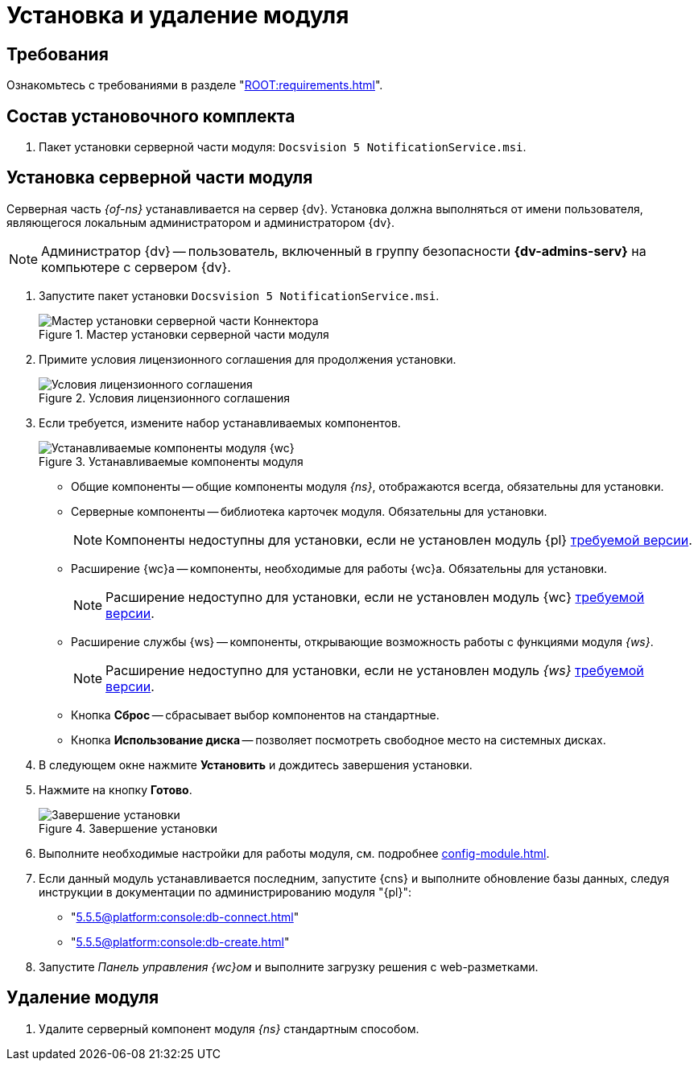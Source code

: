 = Установка и удаление модуля

[#requirements]
== Требования

Ознакомьтесь с требованиями в разделе "xref:ROOT:requirements.adoc[]".

[#package]
== Состав установочного комплекта

. Пакет установки серверной части модуля: `Docsvision 5 NotificationService.msi`.

[#server]
== Установка серверной части модуля

Серверная часть _{of-ns}_ устанавливается на сервер {dv}. Установка должна выполняться от имени пользователя, являющегося локальным администратором и администратором {dv}.

[NOTE]
====
Администратор {dv} -- пользователь, включенный в группу безопасности *{dv-admins-serv}* на компьютере с сервером {dv}.
====

. Запустите пакет установки `Docsvision 5 NotificationService.msi`.
+
.Мастер установки серверной части модуля
image::install-server-hello.png[Мастер установки серверной части Коннектора]
+
. Примите условия лицензионного соглашения для продолжения установки.
+
.Условия лицензионного соглашения
image::install-server-license.png[Условия лицензионного соглашения]
+
. [[components]]Если требуется, измените набор устанавливаемых компонентов.
+
.Устанавливаемые компоненты модуля
image::install-server-components.png[Устанавливаемые компоненты модуля {wc}]
+
* Общие компоненты -- общие компоненты модуля _{ns}_, отображаются всегда, обязательны для установки.
* Серверные компоненты -- библиотека карточек модуля. Обязательны для установки.
+
NOTE: Компоненты недоступны для установки, если не установлен модуль {pl} xref:ROOT:requirements.adoc[требуемой версии].
+
* Расширение {wc}а -- компоненты, необходимые для работы {wc}а. Обязательны для установки.
+
NOTE: Расширение недоступно для установки, если не установлен модуль {wc} xref:ROOT:requirements.adoc[требуемой версии].
+
* Расширение службы {ws} -- компоненты, открывающие возможность работы с функциями модуля _{ws}_.
+
NOTE: Расширение недоступно для установки, если не установлен модуль _{ws}_ xref:ROOT:requirements.adoc[требуемой версии].
+
* Кнопка *Сброс* -- сбрасывает выбор компонентов на стандартные.
* Кнопка *Использование диска* -- позволяет посмотреть свободное место на системных дисках.
+
. В следующем окне нажмите *Установить* и дождитесь завершения установки.
. Нажмите на кнопку *Готово*.
+
.Завершение установки
image::install-server-finish.png[Завершение установки]
+
. Выполните необходимые настройки для работы модуля, см. подробнее xref:config-module.adoc[].
+
. Если данный модуль устанавливается последним, запустите {cns} и выполните обновление базы данных, следуя инструкции в документации по администрированию модуля "{pl}":
+
* "xref:5.5.5@platform:console:db-connect.adoc[]"
* "xref:5.5.5@platform:console:db-create.adoc[]"
+
. Запустите _Панель управления {wc}ом_ и выполните загрузку решения с web-разметками.

[#uninstall]
== Удаление модуля

// . Удалите настройки модуля из _{of-mc}_.
. Удалите серверный компонент модуля _{ns}_ стандартным способом.
